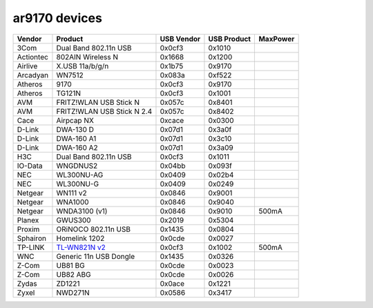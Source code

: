 ar9170 devices
==============

.. list-table::
   :header-rows: 1

   - 

      - Vendor
      - Product
      - USB Vendor
      - USB Product
      - MaxPower
   - 

      - 3Com
      - Dual Band 802.11n USB
      - 0x0cf3
      - 0x1010
      - 
   - 

      - Actiontec
      - 802AIN Wireless N
      - 0x1668
      - 0x1200
      - 
   - 

      - Airlive
      - X.USB 11a/b/g/n
      - 0x1b75
      - 0x9170
      - 
   - 

      - Arcadyan
      - WN7512
      - 0x083a
      - 0xf522
      - 
   - 

      - Atheros
      - 9170
      - 0x0cf3
      - 0x9170
      - 
   - 

      - Atheros
      - TG121N
      - 0x0cf3
      - 0x1001
      - 
   - 

      - AVM
      - FRITZ!WLAN USB Stick N
      - 0x057c
      - 0x8401
      - 
   - 

      - AVM
      - FRITZ!WLAN USB Stick N 2.4
      - 0x057c
      - 0x8402
      - 
   - 

      - Cace
      - Airpcap NX
      - 0xcace
      - 0x0300
      - 
   - 

      - D-Link
      - DWA-130 D
      - 0x07d1
      - 0x3a0f
      - 
   - 

      - D-Link
      - DWA-160 A1
      - 0x07d1
      - 0x3c10
      - 
   - 

      - D-Link
      - DWA-160 A2
      - 0x07d1
      - 0x3a09
      - 
   - 

      - H3C
      - Dual Band 802.11n USB
      - 0x0cf3
      - 0x1011
      - 
   - 

      - IO-Data
      - WNGDNUS2
      - 0x04bb
      - 0x093f
      - 
   - 

      - NEC
      - WL300NU-AG
      - 0x0409
      - 0x02b4
      - 
   - 

      - NEC
      - WL300NU-G
      - 0x0409
      - 0x0249
      - 
   - 

      - Netgear
      - WN111 v2
      - 0x0846
      - 0x9001
      - 
   - 

      - Netgear
      - WNA1000
      - 0x0846
      - 0x9040
      - 
   - 

      - Netgear
      - WNDA3100 (v1)
      - 0x0846
      - 0x9010
      - 500mA
   - 

      - Planex
      - GWUS300
      - 0x2019
      - 0x5304
      - 
   - 

      - Proxim
      - ORiNOCO 802.11n USB
      - 0x1435
      - 0x0804
      - 
   - 

      - Sphairon
      - Homelink 1202
      - 0x0cde
      - 0x0027
      - 
   - 

      - TP-LINK
      - `TL-WN821N v2 <http://www.tp-link.com/en/products/details/?model=TL-WN821N>`__
      - 0x0cf3
      - 0x1002
      - 500mA
   - 

      - WNC
      - Generic 11n USB Dongle
      - 0x1435
      - 0x0326
      - 
   - 

      - Z-Com
      - UB81 BG
      - 0x0cde
      - 0x0023
      - 
   - 

      - Z-Com
      - UB82 ABG
      - 0x0cde
      - 0x0026
      - 
   - 

      - Zydas
      - ZD1221
      - 0x0ace
      - 0x1221
      - 
   - 

      - Zyxel
      - NWD271N
      - 0x0586
      - 0x3417
      - 

